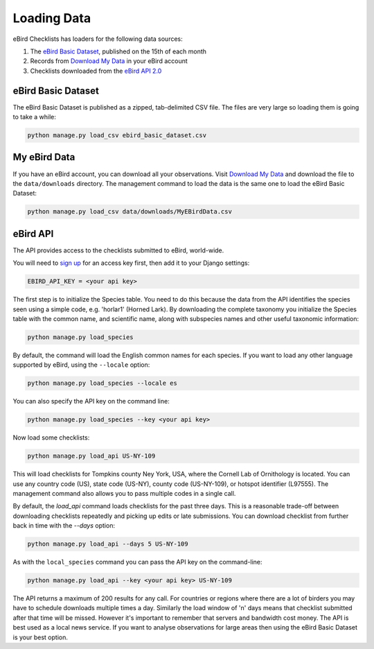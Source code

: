 ============
Loading Data
============
eBird Checklists has loaders for the following data sources:

1. The `eBird Basic Dataset`_, published on the 15th of each month
2. Records from `Download My Data`_ in your eBird account
3. Checklists downloaded from the `eBird API 2.0`_

.. _eBird Basic Dataset: https://support.ebird.org/en/support/solutions/articles/48000838205-download-ebird-data#anchorEBD
.. _Download My Data: https://ebird.org/downloadMyData
.. _eBird API 2.0: https://documenter.getpostman.com/view/664302/S1ENwy59


eBird Basic Dataset
-------------------
The eBird Basic Dataset is published as a zipped, tab-delimited CSV file. The
files are very large so loading them is going to take a while:

.. code-block:: console

    python manage.py load_csv ebird_basic_dataset.csv


My eBird Data
-------------
If you have an eBird account, you can download all your observations. Visit
`Download My Data`_ and download the file to the ``data/downloads`` directory.
The management command to load the data is the same one to load the eBird
Basic Dataset:

.. code-block:: console

    python manage.py load_csv data/downloads/MyEBirdData.csv


eBird API
---------
The API provides access to the checklists submitted to eBird, world-wide.

You will need to `sign up`_ for an access key first, then add it to your
Django settings:

.. code-block:: python

    EBIRD_API_KEY = <your api key>

The first step is to initialize the Species table. You need to do this because
the data from the API identifies the species seen using a simple code, e.g.
'horlar1' (Horned Lark). By downloading the complete taxonomy you initialize
the Species table with the common name, and scientific name, along with subspecies
names and other useful taxonomic information:

.. code-block:: console

    python manage.py load_species

By default, the command will load the English common names for each species.
If you want to load any other language supported by eBird, using the ``--locale``
option:

.. code-block:: console

    python manage.py load_species --locale es

You can also specify the API key on the command line:

.. code-block:: console

    python manage.py load_species --key <your api key>

Now load some checklists:

.. code-block:: console

    python manage.py load_api US-NY-109

This will load checklists for Tompkins county Ney York, USA, where the Cornell
Lab of Ornithology is located. You can use any country code (US), state code (US-NY),
county code (US-NY-109), or hotspot identifier (L97555). The management command also
allows you to pass multiple codes in a single call.

By default, the `load_api` command loads checklists for the past three days. This
is a reasonable trade-off between downloading checklists repeatedly and picking
up edits or late submissions. You can download checklist from further back in time
with the `--days` option:

.. code-block:: console

    python manage.py load_api --days 5 US-NY-109

As with the ``local_species`` command you can pass the API key on the command-line:

.. code-block:: console

    python manage.py load_api --key <your api key> US-NY-109

The API returns a maximum of 200 results for any call. For countries or regions where
there are a lot of birders you may have to schedule downloads multiple times a day.
Similarly the load window of 'n' days means that checklist submitted after that time
will be missed. However it's important to remember that servers and bandwidth cost
money. The API is best used as a local news service. If you want to analyse
observations for large areas then using the eBird Basic Dataset is your best option.


.. _sign up: https://ebird.org/api/keygen
